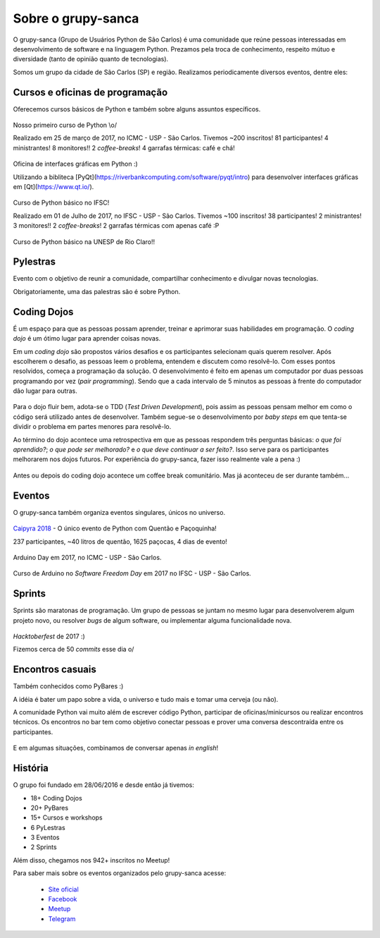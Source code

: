 Sobre o grupy-sanca
===================

O grupy-sanca (Grupo de Usuários Python de São Carlos) é uma comunidade que
reúne pessoas interessadas em desenvolvimento de software e na linguagem
Python. Prezamos pela troca de conhecimento, respeito mútuo e diversidade
(tanto de opinião quanto de tecnologias).

Somos um grupo da cidade de São Carlos (SP) e região. Realizamos
periodicamente diversos eventos, dentre eles:


Cursos e oficinas de programação
--------------------------------

Oferecemos cursos básicos de Python e também sobre alguns assuntos específicos.

.. figure:: images/sobre/curso01.jpg
   :align: center
   :width: 70%

   Nosso primeiro curso de Python \\o/

   Realizado em 25 de março de 2017, no ICMC - USP - São Carlos.
   Tivemos ~200 inscritos! 81 participantes! 4 ministrantes! 8 monitores!!
   2 *coffee-breaks*! 4 garrafas térmicas: café e chá!

.. figure:: images/sobre/curso02.jpg
   :align: center
   :width: 70%

   Oficina de interfaces gráficas em Python :)

   Utilizando a bibliteca
   [PyQt](https://riverbankcomputing.com/software/pyqt/intro) para desenvolver
   interfaces gráficas em [Qt](https://www.qt.io/).

.. figure:: images/sobre/curso03.jpg
   :align: center
   :width: 70%

   Curso de Python básico no IFSC!

   Realizado em 01 de Julho de 2017, no IFSC - USP - São Carlos.
   Tivemos ~100 inscritos! 38 participantes! 2 ministrantes! 3 monitores!!
   2 *coffee-breaks*! 2 garrafas térmicas com apenas café :P

.. figure:: images/sobre/curso04.jpg
   :align: center
   :width: 70%

   Curso de Python básico na UNESP de Rio Claro!!


Pylestras
---------

Evento com o objetivo de reunir a comunidade, compartilhar conhecimento e
divulgar novas tecnologias.

Obrigatoriamente, uma das palestras são é sobre Python.

.. figure:: images/sobre/palestras01.jpg
   :align: center
   :width: 70%

.. figure:: images/sobre/palestras02.jpg
   :align: center
   :width: 70%


Coding Dojos
------------

É um espaço para que as pessoas possam aprender, treinar e aprimorar suas
habilidades em programação. O `coding dojo` é um ótimo lugar para aprender
coisas novas.

Em um `coding dojo` são propostos vários desafios e os participantes
selecionam quais querem resolver. Após escolherem o desafio, as pessoas leem
o problema, entendem e discutem como resolvê-lo. Com esses pontos resolvidos,
começa a programação da solução. O desenvolvimento é feito em apenas um
computador por duas pessoas programando por vez (`pair programming`). Sendo que
a cada intervalo de 5 minutos as pessoas à frente do computador dão lugar para
outras.

.. figure:: images/sobre/dojo02.jpg
   :align: center
   :width: 70%

Para o dojo fluir bem, adota-se o TDD (`Test Driven Development`), pois assim
as pessoas pensam melhor em como o código será utilizado antes de desenvolver.
Também segue-se o desenvolvimento por `baby steps` em que tenta-se dividir o
problema em partes menores para resolvê-lo.

Ao término do dojo acontece uma retrospectiva em que as pessoas respondem
três perguntas básicas: *o que foi aprendido?*; *o que pode ser melhorado?*
e *o que deve continuar a ser feito?*. Isso serve para os participantes
melhorarem nos dojos futuros. Por experiência do grupy-sanca, fazer isso
realmente vale a pena :)

.. figure:: images/sobre/dojo01.jpg
   :align: center
   :width: 70%

   Antes ou depois do coding dojo acontece um coffee break comunitário. Mas já
   aconteceu de ser durante também...

Eventos 
-------

O grupy-sanca também organiza eventos singulares, únicos no universo.

.. figure:: images/sobre/caipyras.JPG
   :align: center
   :width: 70%

   `Caipyra 2018 <2018.caipyra.python.org.br>`_ - O único evento de Python com
   Quentão e Paçoquinha!

   237 participantes, ~40 litros de quentão, 1625 paçocas, 4 dias de evento!

.. figure:: images/sobre/eventos02.jpg
   :align: center
   :width: 70%

.. figure:: images/sobre/eventos03.jpg
   :align: center
   :width: 70%

   Arduino Day em 2017, no ICMC - USP - São Carlos.

.. figure:: images/sobre/eventos04.jpg
   :align: center
   :width: 70%

   Curso de Arduino no *Software Freedom Day* em 2017 no IFSC - USP - São Carlos.


Sprints
-------

Sprints são maratonas de programação. Um grupo de pessoas se juntam no
mesmo lugar para desenvolverem algum projeto novo, ou resolver *bugs*
de algum software, ou implementar alguma funcionalidade nova.

.. figure:: images/sobre/sprint01.jpg
   :align: center
   :width: 70%

   *Hacktoberfest* de 2017 :)

   Fizemos cerca de 50 *commits* esse dia \o/

.. figure:: images/sobre/sprint02.jpg
   :align: center
   :width: 70%


Encontros casuais
-----------------

Também conhecidos como PyBares :)

A idéia é bater um papo sobre a vida, o universo e tudo mais e tomar uma
cerveja (ou não).

A comunidade Python vai muito além de escrever código Python, participar de
oficinas/minicursos ou realizar encontros técnicos. Os encontros no bar tem
como objetivo conectar pessoas e prover uma conversa descontraída entre os
participantes.

.. figure:: images/sobre/bar01.jpg
   :align: center
   :width: 70%

E em algumas situações, combinamos de conversar apenas *in english*!

.. figure:: images/sobre/bar02.jpg
   :align: center
   :width: 70%


História
--------

O grupo foi fundado em 28/06/2016 e desde então já tivemos:

- 18+ Coding Dojos

- 20+ PyBares

- 15+ Cursos e workshops

-  6  PyLestras

-  3  Eventos

-  2  Sprints

Além disso, chegamos nos 942+ inscritos no Meetup!


Para saber mais sobre os eventos organizados pelo grupy-sanca acesse:

  - `Site oficial <http://www.grupysanca.com.br>`_

    .. only:: latex

       www.grupysanca.com.br

  - `Facebook <https://www.facebook.com/grupysanca/>`_

    .. only:: latex

       facebook.com/grupysanca

  - `Meetup <https://www.meetup.com/grupy-sanca>`_

    .. only:: latex

       meetup.com/grupy-sanca

  - `Telegram <https://t.me/grupysanca>`_

    .. only:: latex

       t.me/grupysanca

